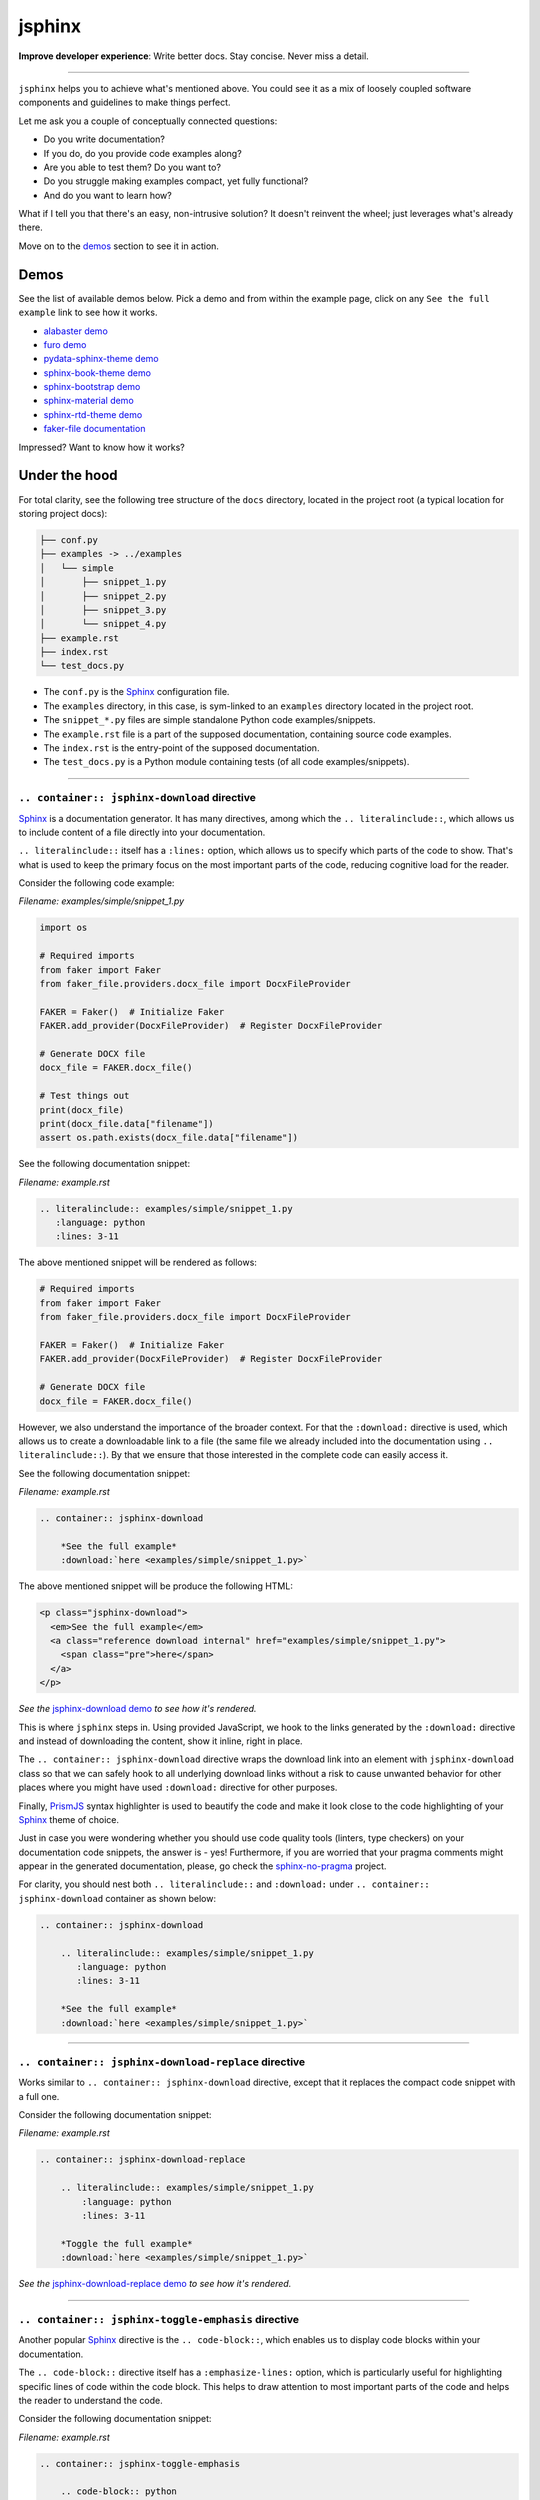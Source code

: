 =======
jsphinx
=======
**Improve developer experience**:
Write better docs. Stay concise. Never miss a detail.

.. image:: https://img.shields.io/github/v/release/barseghyanartur/jsphinx?label=Version&color=blue
   :target: https://github.com/barseghyanartur/jsphinx/releases
   :alt: jsDelivr version

.. image:: https://data.jsdelivr.com/v1/package/gh/barseghyanartur/jsphinx/badge
   :target: https://github.com/barseghyanartur/jsphinx/releases
   :alt: jsDelivr stats

.. image:: https://img.shields.io/pypi/v/jssphinx.svg
   :target: https://pypi.python.org/pypi/jssphinx
   :alt: PyPI Version

.. image:: https://img.shields.io/pypi/pyversions/jssphinx.svg
    :target: https://pypi.python.org/pypi/jssphinx/
    :alt: Supported Python versions

.. image:: https://github.com/barseghyanartur/jsphinx/actions/workflows/test.yml/badge.svg?branch=main
   :target: https://github.com/barseghyanartur/jsphinx/actions
   :alt: Build Status

.. image:: https://readthedocs.org/projects/jsphinx/badge/?version=sphinx_rtd_theme
    :target: http://jsphinx.readthedocs.io/
    :alt: Documentation Status

.. image:: https://img.shields.io/badge/license-MIT-blue.svg
   :target: https://github.com/barseghyanartur/jsphinx/#License
   :alt: MIT

.. Dependencies

.. _Sphinx: https://github.com/sphinx-doc/sphinx
.. _PrismJS: https://github.com/PrismJS/prism
.. _pytest: https://github.com/pytest-dev/pytest/

.. Themes

.. _alabaster: https://github.com/sphinx-doc/alabaster
.. _furo: https://github.com/pradyunsg/furo
.. _pydata-sphinx-theme: https://pypi.org/project/pydata-sphinx-theme/
.. _sphinx-book-theme: https://pypi.org/project/sphinx-book-theme/
.. _sphinx-bootstrap-theme: https://pypi.org/project/sphinx-bootstrap-theme/
.. _sphinx-material: https://github.com/bashtage/sphinx-material
.. _sphinx-rtd-theme: https://github.com/readthedocs/sphinx_rtd_theme

.. Project

.. _GitHub issues: https://github.com/barseghyanartur/jsphinx/issues

.. Demos

.. _alabaster demo: https://jsphinx.readthedocs.io/en/alabaster/examples.html
.. _furo demo: https://jsphinx.readthedocs.io/en/furo/examples.html
.. _pydata-sphinx-theme demo: https://jsphinx.readthedocs.io/en/pydata_sphinx_theme/examples.html
.. _sphinx-book-theme demo: https://jsphinx.readthedocs.io/en/sphinx_book_theme/examples.html
.. _sphinx-bootstrap demo: https://jsphinx.readthedocs.io/en/bootstrap/examples.html
.. _sphinx-material demo: https://jsphinx.readthedocs.io/en/sphinx_material/examples.html
.. _sphinx-rtd-theme demo: https://jsphinx.readthedocs.io/en/sphinx_rtd_theme/examples.html
.. _faker-file documentation: https://faker-file.readthedocs.io/en/latest/creating_pdf.html#building-pdfs-with-text-using-reportlab
.. _jsphinx-download demo: https://jsphinx.readthedocs.io/en/sphinx_rtd_theme/examples.html#jsphinx-download-directive-usage
.. _jsphinx-download-replace demo: https://jsphinx.readthedocs.io/en/sphinx_rtd_theme/examples.html#jsphinx-download-replace-directive-usage
.. _jsphinx-toggle-emphasis demo: https://jsphinx.readthedocs.io/en/sphinx_rtd_theme/examples.html#jsphinx-toggle-emphasis-directive-usage

.. Additionally

.. _sphinx-no-pragma: https://sphinx-no-pragma.readthedocs.io

----

``jsphinx`` helps you to achieve what's mentioned above.
You could see it as a mix of loosely coupled software components and
guidelines to make things perfect.

Let me ask you a couple of conceptually connected questions:

- Do you write documentation?
- If you do, do you provide code examples along?
- Are you able to test them? Do you want to?
- Do you struggle making examples compact, yet fully functional?
- And do you want to learn how?

What if I tell you that there's an easy, non-intrusive solution?
It doesn't reinvent the wheel; just leverages what's already there.

Move on to the `demos`_ section to see it in action.

Demos
=====

See the list of available demos below. Pick a demo and from within the example
page, click on any ``See the full example`` link to see how it works.

- `alabaster demo`_
- `furo demo`_
- `pydata-sphinx-theme demo`_
- `sphinx-book-theme demo`_
- `sphinx-bootstrap demo`_
- `sphinx-material demo`_
- `sphinx-rtd-theme demo`_
- `faker-file documentation`_

Impressed? Want to know how it works?

Under the hood
==============
For total clarity, see the following tree structure of the ``docs`` directory,
located in the project root (a typical location for storing project docs):

.. code-block:: text

    ├── conf.py
    ├── examples -> ../examples
    │   └── simple
    │       ├── snippet_1.py
    │       ├── snippet_2.py
    │       ├── snippet_3.py
    │       └── snippet_4.py
    ├── example.rst
    ├── index.rst
    └── test_docs.py

- The ``conf.py`` is the `Sphinx`_ configuration file.
- The ``examples`` directory, in this case, is sym-linked to an ``examples``
  directory located in the project root.
- The ``snippet_*.py`` files are simple standalone Python code
  examples/snippets.
- The ``example.rst`` file is a part of the supposed documentation, containing
  source code examples.
- The ``index.rst`` is the entry-point of the supposed documentation.
- The ``test_docs.py`` is a Python module containing tests (of all code
  examples/snippets).

----

``.. container:: jsphinx-download`` directive
---------------------------------------------
`Sphinx`_ is a documentation generator. It has many directives, among which
the ``.. literalinclude::``, which allows us to include content of a file
directly into your documentation.

``.. literalinclude::`` itself has a ``:lines:`` option, which allows us to
specify which parts of the code to show. That's what is used to keep the
primary focus on the most important parts of the code, reducing cognitive
load for the reader.

Consider the following code example:

*Filename: examples/simple/snippet_1.py*

.. code-block:: python

   import os

   # Required imports
   from faker import Faker
   from faker_file.providers.docx_file import DocxFileProvider

   FAKER = Faker()  # Initialize Faker
   FAKER.add_provider(DocxFileProvider)  # Register DocxFileProvider

   # Generate DOCX file
   docx_file = FAKER.docx_file()

   # Test things out
   print(docx_file)
   print(docx_file.data["filename"])
   assert os.path.exists(docx_file.data["filename"])

See the following documentation snippet:

*Filename: example.rst*

.. code-block:: rst

    .. literalinclude:: examples/simple/snippet_1.py
       :language: python
       :lines: 3-11

The above mentioned snippet will be rendered as follows:

.. code-block:: python

    # Required imports
    from faker import Faker
    from faker_file.providers.docx_file import DocxFileProvider

    FAKER = Faker()  # Initialize Faker
    FAKER.add_provider(DocxFileProvider)  # Register DocxFileProvider

    # Generate DOCX file
    docx_file = FAKER.docx_file()

However, we also understand the importance of the broader context. For that
the ``:download:`` directive is used, which allows us to create a downloadable
link to a file (the same file we already included into the documentation
using ``.. literalinclude::``). By that we ensure that those interested in the
complete code can easily access it.

See the following documentation snippet:

*Filename: example.rst*

.. code-block:: rst

    .. container:: jsphinx-download

        *See the full example*
        :download:`here <examples/simple/snippet_1.py>`

The above mentioned snippet will be produce the following HTML:

.. code-block:: html

   <p class="jsphinx-download">
     <em>See the full example</em>
     <a class="reference download internal" href="examples/simple/snippet_1.py">
       <span class="pre">here</span>
     </a>
   </p>

*See the* `jsphinx-download demo`_ *to see how it's rendered.*

This is where ``jsphinx`` steps in. Using provided JavaScript,
we hook to the links generated by the ``:download:`` directive and instead
of downloading the content, show it inline, right in place.

The ``.. container:: jsphinx-download`` directive wraps the download link into
an element with ``jsphinx-download`` class so that we can safely hook to all
underlying download links without a risk to cause unwanted behavior for other
places where you might have used ``:download:`` directive for other purposes.

Finally, `PrismJS`_ syntax highlighter is used to beautify the code and make
it look close to the code highlighting of your `Sphinx`_ theme of choice.

Just in case you were wondering whether you should use code quality
tools (linters, type checkers) on your documentation code snippets, the answer
is - yes! Furthermore, if you are worried that your pragma comments might
appear in the generated documentation, please, go check the
`sphinx-no-pragma`_ project.

For clarity, you should nest both ``.. literalinclude::`` and ``:download:``
under ``.. container:: jsphinx-download`` container as shown below:

.. code-block:: rst

    .. container:: jsphinx-download

        .. literalinclude:: examples/simple/snippet_1.py
           :language: python
           :lines: 3-11

        *See the full example*
        :download:`here <examples/simple/snippet_1.py>`

----

``.. container:: jsphinx-download-replace`` directive
-----------------------------------------------------
Works similar to ``.. container:: jsphinx-download`` directive, except
that it replaces the compact code snippet with a full one.

Consider the following documentation snippet:

*Filename: example.rst*

.. code-block:: rst

    .. container:: jsphinx-download-replace

        .. literalinclude:: examples/simple/snippet_1.py
            :language: python
            :lines: 3-11

        *Toggle the full example*
        :download:`here <examples/simple/snippet_1.py>`

*See the* `jsphinx-download-replace demo`_ *to see how it's rendered.*

----

``.. container:: jsphinx-toggle-emphasis`` directive
----------------------------------------------------
Another popular `Sphinx`_ directive is the ``.. code-block::``, which enables
us to display code blocks within your documentation.

The ``.. code-block::`` directive itself has a ``:emphasize-lines:`` option,
which is particularly useful for highlighting specific lines of code within
the code block. This helps to draw attention to most important  parts of the
code and helps the reader to understand the code.

Consider the following documentation snippet:

*Filename: example.rst*

.. code-block:: rst

    .. container:: jsphinx-toggle-emphasis

        .. code-block:: python
            :emphasize-lines: 3,6,8

            from faker import Faker
            # Import the file provider we want to use
            from faker_file.providers.txt_file import TxtFileProvider

            FAKER = Faker()  # Initialise Faker instance
            FAKER.add_provider(TxtFileProvider)  # Register the file provider

            txt_file = FAKER.txt_file()  # Generate a TXT file

*See the* `jsphinx-toggle-emphasis demo`_ *to see how it's rendered.*

``jsphinx`` will add a link to each ``.. container:: jsphinx-toggle-emphasis``
block for toggling the visibility of non-emphasized elements.

``.. container:: jsphinx-toggle-emphasis-replace`` directive
------------------------------------------------------------
Works similar to ``.. container:: jsphinx-toggle-emphasis`` directive, except
that it replaces the compact code snippet with a full one.

*Filename: example.rst*

.. code-block:: rst

    .. container:: jsphinx-toggle-emphasis-replace

        .. code-block:: python
            :emphasize-lines: 3,6,8

            from faker import Faker
            # Import the file provider we want to use
            from faker_file.providers.txt_file import TxtFileProvider

            FAKER = Faker()  # Initialise Faker instance
            FAKER.add_provider(TxtFileProvider)  # Register the file provider

            txt_file = FAKER.txt_file()  # Generate a TXT file

Themes
======

`PrismJS`_ themes based on `Sphinx`_'s aesthetics:

- `alabaster`_ (key: ``alabaster``, `alabaster demo`_)
- `furo`_ (key: ``furo``, `furo demo`_)
- `pydata-sphinx-theme`_ (key: ``pydata_sphinx_theme``,
  `pydata-sphinx-theme demo`_)
- `sphinx-book-theme`_ (key: ``sphinx_book_theme``, `sphinx-book-theme demo`_)
- `sphinx-bootstrap-theme`_ (key: ``bootstrap``, `sphinx-bootstrap demo`_)
- `sphinx-material`_ (key: ``sphinx_material``, `sphinx-material demo`_)
- `sphinx-rtd-theme`_ (key: ``sphinx_rtd_theme``, `sphinx-rtd-theme demo`_)

Installation
============

Via CDN (jsDelivr)
------------------

To use both the theme and adapter in your HTML:

.. code-block:: html

   <!-- CSS for PrismJS Sphinx RTD theme -->
   <link href="https://cdn.jsdelivr.net/gh/barseghyanartur/jsphinx/src/css/sphinx_rtd_theme.css"
         rel="stylesheet">

   <!-- JS for PrismJS Sphinx Adapter -->
   <script src="https://cdn.jsdelivr.net/gh/barseghyanartur/jsphinx/src/js/download_adapter.js">
   </script>

Sphinx integration
==================

Configuration
-------------

To integrate both into your `Sphinx`_ project, add the following in
your ``conf.py``:

*Filename: conf.py*

.. code-block:: python

   # ************************************************************
   # ************************** The theme ***********************
   # ************************************************************
   html_theme = "sphinx_rtd_theme"

   # ************************************************************
   # ***************** Additional JS/CSS files ******************
   # ************************************************************
   html_css_files = [
       # ...
       "https://cdn.jsdelivr.net/gh/barseghyanartur/jsphinx/src/css/sphinx_rtd_theme.css",
       # ...
   ]

   html_js_files = [
       # ...
       "https://cdn.jsdelivr.net/gh/barseghyanartur/jsphinx/src/js/download_adapter.js",
       # ...
   ]

A complete configuration example, together with loaded `PrismJS`_ and the
toolbar with plugins, would look as follows:

*Filename: conf.py*

.. code-block:: python

   prismjs_base = "//cdnjs.cloudflare.com/ajax/libs/prism/1.29.0"

   html_css_files = [
       f"{prismjs_base}/themes/prism.min.css",
       f"{prismjs_base}/plugins/toolbar/prism-toolbar.min.css",
       "https://cdn.jsdelivr.net/gh/barseghyanartur/jsphinx/src/css/sphinx_rtd_theme.css",
   ]

   html_js_files = [
       f"{prismjs_base}/prism.min.js",
       f"{prismjs_base}/plugins/autoloader/prism-autoloader.min.js",
       f"{prismjs_base}/plugins/toolbar/prism-toolbar.min.js",
       f"{prismjs_base}/plugins/copy-to-clipboard/prism-copy-to-clipboard.min.js",
       "https://cdn.jsdelivr.net/gh/barseghyanartur/jsphinx/src/js/download_adapter.js",
   ]

----

You can also use other `Sphinx`_ themes, such as `alabaster`_, `furo`_,
`pydata-sphinx-theme`_, `sphinx-book-theme`_, `sphinx-bootstrap-theme`_,
`sphinx-material`_ or `sphinx-rtd-theme`_.

Make sure to specify appropriate value (theme key) in ``html_theme``,
as follows (pick one):

*Filename: conf.py*

.. code-block:: python

   html_theme = "alabaster"
   html_theme = "bootstrap"
   html_theme = "furo"
   html_theme = "pydata_sphinx_theme"
   html_theme = "sphinx_book_theme"
   html_theme = "sphinx_material"
   html_theme = "sphinx_rtd_theme"

Finally, make sure to specify correct path to the desired theme:

*Filename: conf.py*

.. code-block:: python

   html_css_files = [
       # ...
       f"https://cdn.jsdelivr.net/gh/barseghyanartur/jsphinx/src/css/{html_theme}.css",
   ]

Testing your documentation
==========================

All code snippets of this repository can be tested with `pytest`_ as follows:

.. code-block:: sh

    pytest

The `pytest`_ test-runner finds tests in the ``test_docs.py`` module,
which is responsible for dynamical execution of Python files located in the
``examples/simple/`` directory (``docs/examples/simple`` from the project
root). This is how ``test_docs.py`` could look:

*Filename: test_docs.py*

.. code-block:: python

    from pathlib import Path
    import pytest

    # Walk through the directory and all subdirectories for .py files
    example_dir = Path("docs/examples/simple")
    py_files = sorted([str(p) for p in example_dir.rglob("*.py")])

    def execute_file(file_path):
        """Dynamic test function."""
        global_vars = {}
        with open(file_path, "r") as f:
            code = f.read()
        exec(code, global_vars)

    @pytest.mark.parametrize("file_path", py_files)
    def test_dynamic_files(file_path):
        execute_file(file_path)

License
=======

MIT

Support
=======

For security issues contact me at the e-mail given in the `Author`_ section.

For overall issues, go to `GitHub issues`_.

Author
======

Artur Barseghyan
`artur.barseghyan@gmail.com <artur.barseghyan@gmail.com>`__.

